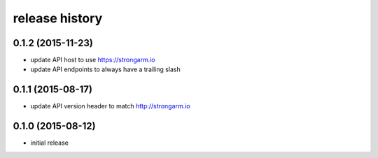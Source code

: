 .. :changelog:

release history
---------------

0.1.2 (2015-11-23)
++++++++++++++++++

* update API host to use https://strongarm.io
* update API endpoints to always have a trailing slash

0.1.1 (2015-08-17)
++++++++++++++++++

* update API version header to match http://strongarm.io

0.1.0 (2015-08-12)
++++++++++++++++++

* initial release
